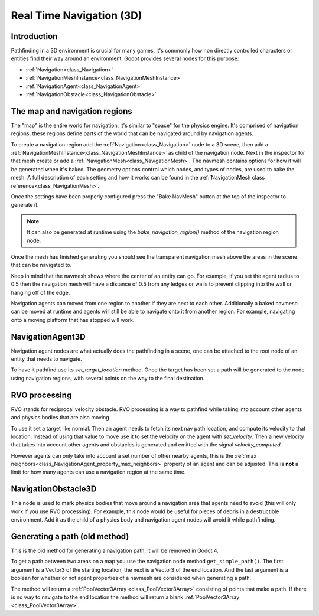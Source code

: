 .. _doc_real_time_navigation_3d:

Real Time Navigation (3D)
=========================

Introduction
------------

Pathfinding in a 3D environment is crucial for many games, it's commonly
how non directly controlled characters or entities find their way around
an environment. Godot provides several nodes for this purpose:

-  :ref:`Navigation<class_Navigation>`
-  :ref:`NavigationMeshInstance<class_NavigationMeshInstance>`
-  :ref:`NavigationAgent<class_NavigationAgent>`
-  :ref:`NavigationObstacle<class_NavigationObstacle>`

The map and navigation regions
------------------------------

The "map" is the entire world for navigation, it's similar to "space" for
the physics engine. It's comprised of navigation regions, these regions
define parts of the world that can be navigated around by navigation
agents.

To create a navigation region add the :ref:`Navigation<class_Navigation>`
node to a 3D scene, then add a :ref:`NavigationMeshInstance<class_NavigationMeshInstance>`
as child of the navigation node. Next in the inspector for that mesh create or add a
:ref:`NavigationMesh<class_NavigationMesh>`. The navmesh contains options
for how it will be generated when it's baked. The geometry options control
which nodes, and types of nodes, are used to bake the mesh. A full
description of each setting and how it works can be found in the :ref:`NavigationMesh class reference<class_NavigationMesh>`.

Once the settings have been properly configured press the "Bake NavMesh"
button at the top of the inspector to generate it.

.. image:: img/bake_navmesh.png

.. note::

    It can also be generated at runtime using the `bake_navigation_region()`
    method of the navigation region node.

Once the mesh has finished generating you should see the transparent
navigation mesh above the areas in the scene that can be navigated to.

.. image:: img/baked_navmesh.png

Keep in mind that the navmesh shows where the center of an entity can
go. For example, if you set the agent radius to 0.5 then the
navigation mesh will have a distance of 0.5 from any ledges or walls
to prevent clipping into the wall or hanging off of the edge.

Navigation agents can moved from one region to another if they are next
to each other. Additionally a baked navmesh can be moved at runtime and
agents will still be able to navigate onto it from another region.
For example, navigating onto a moving platform that has stopped will work.

NavigationAgent3D
-----------------

Navigation agent nodes are what actually does the pathfinding in a scene,
one can be attached to the root node of an entity that needs to navigate.

To have it pathfind use its `set_target_location` method. Once the target
has been set a path will be generated to the node using navigation regions,
with several points on the way to the final destination.

RVO processing
--------------

RVO stands for reciprocal velocity obstacle. RVO processing is a way to
pathfind while taking into account other agents and physics bodies that
are also moving.

To use it set a target like normal. Then an agent needs to fetch its next
nav path location, and compute its velocity to that location. Instead
of using that value to move use it to set the velocity on the agent
with `set_velocity`. Then a new velocity that takes into account other
agents and obstacles is generated and emitted with the signal `velocity_computed`.

However agents can only take into account a set number of other nearby
agents, this is the :ref:`max neighbors<class_NavigationAgent_property_max_neighbors>`
property of an agent and can be adjusted. This is **not** a limit for
how many agents can use a navigation region at the same time.

NavigationObstacle3D
--------------------

This node is used to mark physics bodies that move around a navigation area
that agents need to avoid (this will only work if you use RVO processing).
For example, this node would be useful for pieces of debris in a destructible
environment. Add it as the child of a physics body and navigation agent
nodes will avoid it while pathfinding.

Generating a path (old method)
------------------------------

This is the old method for generating a navigation path, it will be
removed in Godot 4.

To get a path between two areas on a map you use the navigation node
method ``get_simple_path()``. The first argument is a Vector3 of the
starting location, the next is a Vector3 of the end location. And the
last argument is a boolean for whether or not agent properties of a
navmesh are considered when generating a path.

The method will return a :ref:`PoolVector3Array <class_PoolVector3Array>` consisting of
points that make a path. If there is no way to navigate to the end
location the method will return a blank :ref:`PoolVector3Array <class_PoolVector3Array>`.
